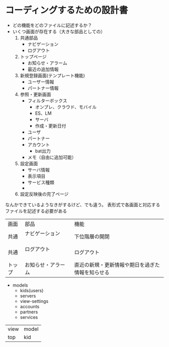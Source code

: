 * コーディングするための設計書
- どの機能をどのファイルに記述するか？
- いくつ画面が存在する（大きな部品としての）
  1. 共通部品
     + ナビゲーション
     + ログアウト
  2. トップページ
     + お知らせ・アラーム
     + 最近の追加情報
  3. 新規登録画面(テンプレート機能)
     + ユーザー情報
     + パートナー情報
  4. 参照・更新画面
     + フィルターボックス
       + オンプレ、クラウド、モバイル
       + ES、LM
       + サーバ
       + 作成・更新日付
     + ユーザ
     + パートナー
     + アカウント
       + bat出力
     + メモ（自由に追加可能）
  5. 設定画面
     + サーバ情報
     + 表示項目
     + サービス種類
     + 
  6. 設定反映後の完了ページ

なんかできているようなきがするけど、でも違う。
表形式で各画面と対応するファイルを記述する必要がある

|--------+------------------------+--------------------------------------------------|
| 画面 | 部品             | 機能                                       |
| 共通 | ナビゲーション 　 　　 | 下位階層の開閉                     |
| 共通 | ログアウト 　　　　　 | ログアウト                             |
| トップ | お知らせ・アラーム     | 直近の新規・更新情報や期日を過ぎた情報を知らせる |

- models
  - kids(users)
  - servers
  - view-settings
  - accounts
  - partners
  - services





| view | model |
| top  | kid   |

  







